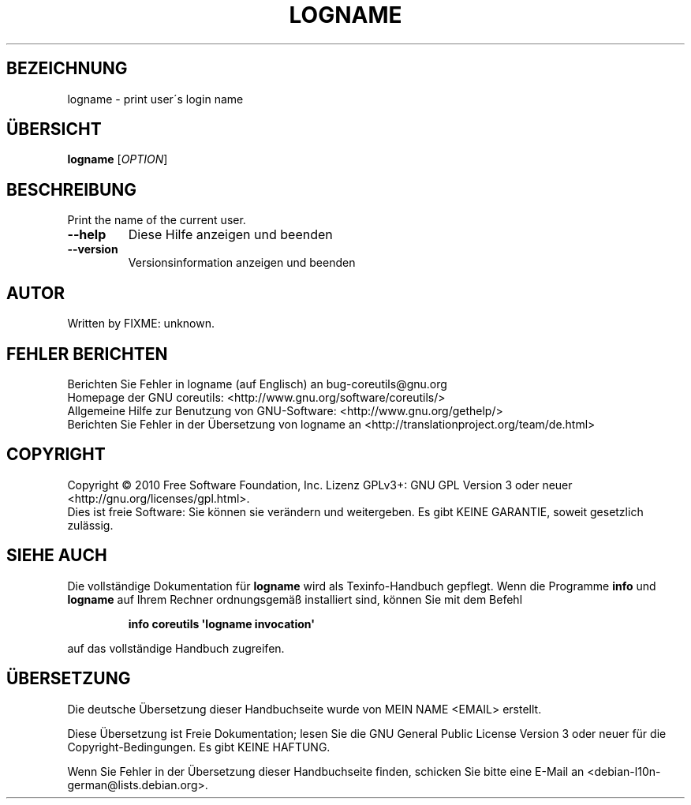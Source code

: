 .\" DO NOT MODIFY THIS FILE!  It was generated by help2man 1.35.
.\"*******************************************************************
.\"
.\" This file was generated with po4a. Translate the source file.
.\"
.\"*******************************************************************
.TH LOGNAME 1 "April 2010" "GNU coreutils 8.5" "Dienstprogramme für Benutzer"
.SH BEZEICHNUNG
logname \- print user\'s login name
.SH ÜBERSICHT
\fBlogname\fP [\fIOPTION\fP]
.SH BESCHREIBUNG
.\" Add any additional description here
.PP
Print the name of the current user.
.TP 
\fB\-\-help\fP
Diese Hilfe anzeigen und beenden
.TP 
\fB\-\-version\fP
Versionsinformation anzeigen und beenden
.SH AUTOR
Written by FIXME: unknown.
.SH "FEHLER BERICHTEN"
Berichten Sie Fehler in logname (auf Englisch) an bug\-coreutils@gnu.org
.br
Homepage der GNU coreutils: <http://www.gnu.org/software/coreutils/>
.br
Allgemeine Hilfe zur Benutzung von GNU\-Software:
<http://www.gnu.org/gethelp/>
.br
Berichten Sie Fehler in der Übersetzung von logname an
<http://translationproject.org/team/de.html>
.SH COPYRIGHT
Copyright \(co 2010 Free Software Foundation, Inc. Lizenz GPLv3+: GNU GPL
Version 3 oder neuer <http://gnu.org/licenses/gpl.html>.
.br
Dies ist freie Software: Sie können sie verändern und weitergeben. Es gibt
KEINE GARANTIE, soweit gesetzlich zulässig.
.SH "SIEHE AUCH"
Die vollständige Dokumentation für \fBlogname\fP wird als Texinfo\-Handbuch
gepflegt. Wenn die Programme \fBinfo\fP und \fBlogname\fP auf Ihrem Rechner
ordnungsgemäß installiert sind, können Sie mit dem Befehl
.IP
\fBinfo coreutils \(aqlogname invocation\(aq\fP
.PP
auf das vollständige Handbuch zugreifen.

.SH ÜBERSETZUNG
Die deutsche Übersetzung dieser Handbuchseite wurde von
MEIN NAME <EMAIL>
erstellt.

Diese Übersetzung ist Freie Dokumentation; lesen Sie die
GNU General Public License Version 3 oder neuer für die
Copyright-Bedingungen. Es gibt KEINE HAFTUNG.

Wenn Sie Fehler in der Übersetzung dieser Handbuchseite finden,
schicken Sie bitte eine E-Mail an <debian-l10n-german@lists.debian.org>.
